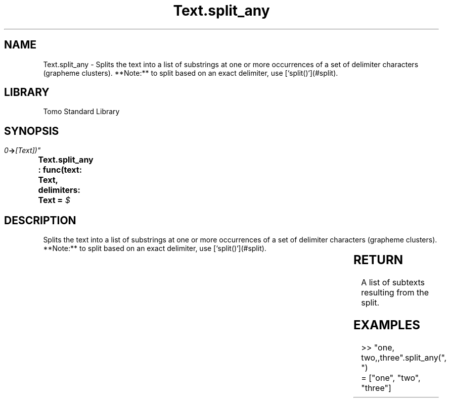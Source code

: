 '\" t
.\" Copyright (c) 2025 Bruce Hill
.\" All rights reserved.
.\"
.TH Text.split_any 3 2025-04-19T14:30:40.368129 "Tomo man-pages"
.SH NAME
Text.split_any \- Splits the text into a list of substrings at one or more occurrences of a set of delimiter characters (grapheme clusters). **Note:** to split based on an exact delimiter, use [`split()`](#split).

.SH LIBRARY
Tomo Standard Library
.SH SYNOPSIS
.nf
.BI "Text.split_any : func(text: Text, delimiters: Text = " $\\t\\r\\n" -> [Text])"
.fi

.SH DESCRIPTION
Splits the text into a list of substrings at one or more occurrences of a set of delimiter characters (grapheme clusters). **Note:** to split based on an exact delimiter, use [`split()`](#split).


.TS
allbox;
lb lb lbx lb
l l l l.
Name	Type	Description	Default
text	Text	The text to be split. 	-
delimiters	Text	A text containing multiple delimiters to be used for  splitting the text into chunks. 	" $\\t\\r\\n"
.TE
.SH RETURN
A list of subtexts resulting from the split.

.SH EXAMPLES
.EX
>> "one, two,,three".split_any(", ")
= ["one", "two", "three"]
.EE
